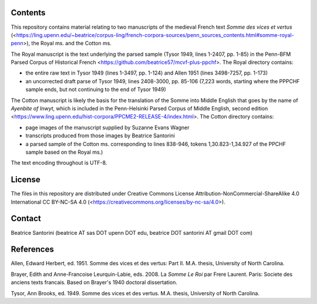 Contents
========

This repository contains material relating to two manuscripts of the
medieval French text *Somme des vices et vertus*
(<https://ling.upenn.edu/~beatrice/corpus-ling/french-corpora-sources/penn_sources_contents.html#somme-royal-penn>),
the Royal ms. and the Cotton ms.

The Royal manuscript is the text underlying the parsed sample (Tysor
1949, lines 1-2407, pp. 1-85) in the Penn-BFM Parsed Corpus of
Historical French <https://github.com/beatrice57/mcvf-plus-ppchf>.
The Royal directory contains:

- the entire raw text in Tysor 1949 (lines 1-3497, pp. 1-124) and Allen
  1951 (lines 3498-7257, pp. 1-173)
- an uncorrected draft parse of Tysor 1949, lines 2408-3000, pp. 85-106
  (7,223 words, starting where the PPPCHF sample ends, but not
  continuing to the end of Tysor 1949)

The Cotton manuscript is likely the basis for the translation of the
Somme into Middle English that goes by the name of *Ayenbite of Inwyt*,
which is included in the Penn-Helsinki Parsed Corpus of Middle English,
second edition
<https://www.ling.upenn.edu/hist-corpora/PPCME2-RELEASE-4/index.html>.
The Cotton directory contains:

- page images of the manuscript supplied by Suzanne Evans Wagner
- transcripts produced from those images by Beatrice Santorini
- a parsed sample of the Cotton ms. corresponding to lines 838-946,
  tokens 1,30.823-1,34.927 of the PPCHF sample based on the Royal ms.)

The text encoding throughout is UTF-8.

License
=======

The files in this repository are distributed under Creative
Commons License Attribution-NonCommercial-ShareAlike 4.0 International
CC BY-NC-SA 4.0 (<https://creativecommons.org/licenses/by-nc-sa/4.0>).

Contact
========

Beatrice Santorini (beatrice AT sas DOT upenn DOT edu, beatrice DOT
santorini AT gmail DOT com)

References
==========

Allen, Edward Herbert, ed.
1951.
Somme des vices et des vertus: Part II.
M.A. thesis, University of North Carolina.

Brayer, Edith and Anne-Francoise Leurquin-Labie,
eds.
2008.
La *Somme Le Roi* par Frere Laurent.
Paris:
Societe des anciens texts francais.
Based on Brayer's 1940 doctoral dissertation.

Tysor, Ann Brooks, ed.
1949.
Somme des vices et des vertus.
M.A. thesis, University of North Carolina.
